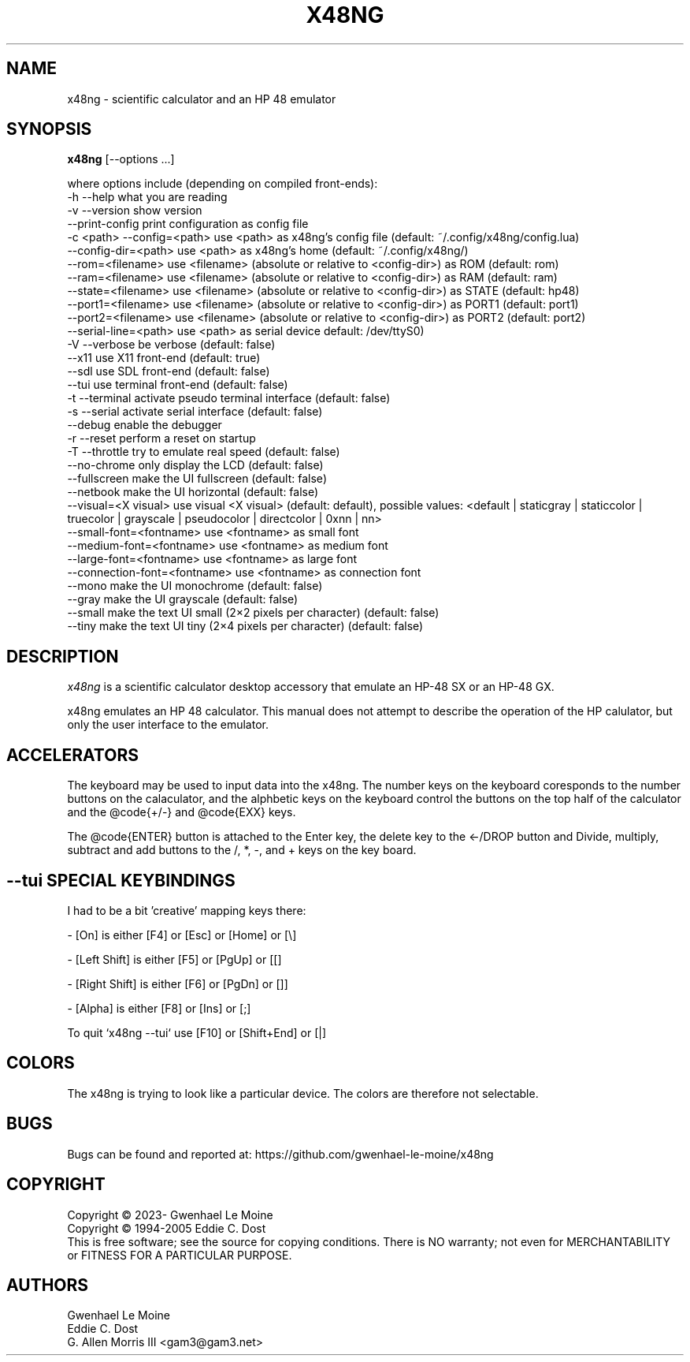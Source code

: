 .\" # @configure_input@
.\"
.\" $Id$
.\" Copyright (c) 2005  G. Allen Morris III
.\"
.\" Permission is hereby granted, free of charge, to any person obtaining
.\" a copy of this software and associated documentation files (the
.\" "Software"), to deal in the Software without restriction, including
.\" without limitation the rights to use, copy, modify, merge, publish,
.\" distribute, sublicense, and/or sell copies of the Software, and to
.\" permit persons to whom the Software is furnished to do so, subject to
.\" the following conditions:
.\"
.\" The above copyright notice and this permission notice shall be included
.\" in all copies or substantial portions of the Software.
.\"
.\" THE SOFTWARE IS PROVIDED "AS IS", WITHOUT WARRANTY OF ANY KIND, EXPRESS
.\" OR IMPLIED, INCLUDING BUT NOT LIMITED TO THE WARRANTIES OF
.\" MERCHANTABILITY, FITNESS FOR A PARTICULAR PURPOSE AND NONINFRINGEMENT.
.\" IN NO EVENT SHALL THE X CONSORTIUM BE LIABLE FOR ANY CLAIM, DAMAGES OR
.\" OTHER LIABILITY, WHETHER IN AN ACTION OF CONTRACT, TORT OR OTHERWISE,
.\" ARISING FROM, OUT OF OR IN CONNECTION WITH THE SOFTWARE OR THE USE OR
.\" OTHER DEALINGS IN THE SOFTWARE.
.\"
.\" Except as contained in this notice, the name of the X Consortium shall
.\" not be used in advertising or otherwise to promote the sale, use or
.\" other dealings in this Software without prior written authorization
.\" from the X Consortium.
.\"
.\" $XFree86: xc/programs/xcalc/xcalc.man,v 1.5 2003/03/19 01:49:28 dawes Exp $
.\"
.de EX  \"Begin example
.ne 5
.if n .sp 1
.if t .sp .5
.nf
.in +.5i
..
.de EE
.fi
.in -.5i
.if n .sp 1
.if t .sp .5
..
.TH X48NG 1 "14 September 2023" "Version @VERSION@" "X48NG Manual Pages"
.SH NAME
x48ng \- scientific calculator and an HP 48 emulator
.SH SYNOPSIS
.B x48ng
[\--options ...]

where options include (depending on compiled front-ends):
.br
        \-h \-\-help                    what you are reading
.br
        \-v \-\-version                 show version
.br
            \-\-print\-config           print configuration as config file
.br
        \-c <path> \-\-config=<path>    use <path> as x48ng's config file (default: ~/.config/x48ng/config.lua)
.br
           \-\-config\-dir=<path>       use <path> as x48ng's home (default: ~/.config/x48ng/)
.br
           \-\-rom=<filename>           use <filename> (absolute or relative to <config\-dir>) as ROM (default: rom)
.br
           \-\-ram=<filename>           use <filename> (absolute or relative to <config\-dir>) as RAM (default: ram)
.br
           \-\-state=<filename>         use <filename> (absolute or relative to <config\-dir>) as STATE (default: hp48)
.br
           \-\-port1=<filename>         use <filename> (absolute or relative to <config\-dir>) as PORT1 (default: port1)
.br
           \-\-port2=<filename>         use <filename> (absolute or relative to <config\-dir>) as PORT2 (default: port2)
.br
           \-\-serial\-line=<path>      use <path> as serial device default: /dev/ttyS0)
.br
        \-V \-\-verbose                 be verbose (default: false)
.br
           \-\-x11                     use X11 front-end (default: true)
.br
           \-\-sdl                     use SDL front-end (default: false)
.br
           \-\-tui                     use terminal front-end (default: false)
.br
        \-t \-\-terminal            activate pseudo terminal interface (default: false)
.br
        \-s \-\-serial              activate serial interface (default: false)
.br
           \-\-debug                enable the debugger
.br
        \-r \-\-reset                   perform a reset on startup
.br
        \-T \-\-throttle                try to emulate real speed (default: false)
.br
           \-\-no\-chrome           only display the LCD (default: false)
.br
           \-\-fullscreen          make the UI fullscreen (default: false)
.br
           \-\-netbook             make the UI horizontal (default: false)
.br
           \-\-visual=<X visual>   use visual <X visual> (default: default), possible values: <default | staticgray | staticcolor | truecolor | grayscale | pseudocolor | directcolor | 0xnn | nn>
.br
           \-\-small\-font=<fontname>  use <fontname> as small font
.br
           \-\-medium\-font=<fontname> use <fontname> as medium font
.br
           \-\-large\-font=<fontname>  use <fontname> as large font
.br
           \-\-connection\-font=<fontname> use <fontname> as connection font
.br
           \-\-mono                make the UI monochrome (default: false)
.br
           \-\-gray                make the UI grayscale (default: false)
.br
           \-\-small               make the text UI small (2×2 pixels per character) (default: false)
.br
           \-\-tiny                make the text UI tiny (2×4 pixels per character) (default: false)

.SH DESCRIPTION
.I x48ng
is a scientific calculator desktop accessory that emulate an HP\-48 SX
or an HP\-48 GX.
\" .SH OPTIONS
\" .PP
\" \fIx48ng\fP accepts all of the standard toolkit command line options along
\" with several additional options:
\" .PP
\" .TP 8
\" .B \-help
\" Show a list of options.
\" .PP
\" .TP 8
\" .B \-version
\" This  causes  x48ng  to  print a version number to the standard output.
\" .PP
\" .TP 8
\" .B \-iconic
\" Start iconic
\" .SH OPERATION

.PP
x48ng emulates an HP 48 calculator. This manual does not attempt to
describe the operation of the HP calulator, but only the user interface
to the emulator.

\" .I Pointer Usage:
\" When mouse button one is press on an x48ng key the key is depress until
\" the mouse button is released.  If you wish to have more than one key
\" press at a time mouse button 3 may be used.  Button pressed with mouse
\" button 3 will remain pressed until mouse button 1 is used.  For example
\" to reset the calulator you can press the A key and the F key with mouse
\" button 3 and then press the on button with mouse button 1.

\" Mouse button 2 will paste the text in the cut buffer to the calculator
\" if it is press in the display area of the calculator. See notes on
\" pasting text into the calculator below.

\" Use of mouse elsewhere on the image of the calculator is undefined.

.SH ACCELERATORS

The keyboard may be used to input data into the x48ng.
The number keys on the keyboard coresponds to the number buttons on
the calaculator, and the alphbetic keys on the keyboard control the
buttons on the top half of the calculator and the @code{+/-} and
@code{EXX} keys.

The @code{ENTER} button is attached to the Enter key, the delete key
to the <-/DROP button and Divide, multiply, subtract and add buttons to
the /, *, -, and + keys on the key board.

.SH --tui SPECIAL KEYBINDINGS

I had to be a bit 'creative' mapping keys there:

- [On] is either [F4] or [Esc] or [Home] or [\\]

- [Left Shift] is either [F5] or [PgUp] or [[]

- [Right Shift] is either [F6] or [PgDn] or []]

- [Alpha] is either [F8] or [Ins] or [;]

To quit `x48ng --tui` use [F10] or [Shift+End] or [|]


.SH COLORS
The x48ng is trying to look like a particular device.
The colors are therefore not selectable.
.br
\" .SH "ENVIRONMENT"
\" XUSERFILESEARCHPATH
\" .SH "SEE ALSO"
\" X(7x), xrdb(1)
.SH BUGS
.PP
Bugs can be found and reported at: https://github.com/gwenhael-le-moine/x48ng
.SH COPYRIGHT
Copyright \(co 2023- Gwenhael Le Moine
.br
Copyright \(co 1994-2005 Eddie C. Dost
.br
This is free software; see the source for copying conditions.  There is NO
warranty; not even for MERCHANTABILITY or FITNESS FOR A PARTICULAR PURPOSE.
.SH AUTHORS
Gwenhael Le Moine
.br
Eddie C. Dost
.br
G. Allen Morris III <gam3@gam3.net>

